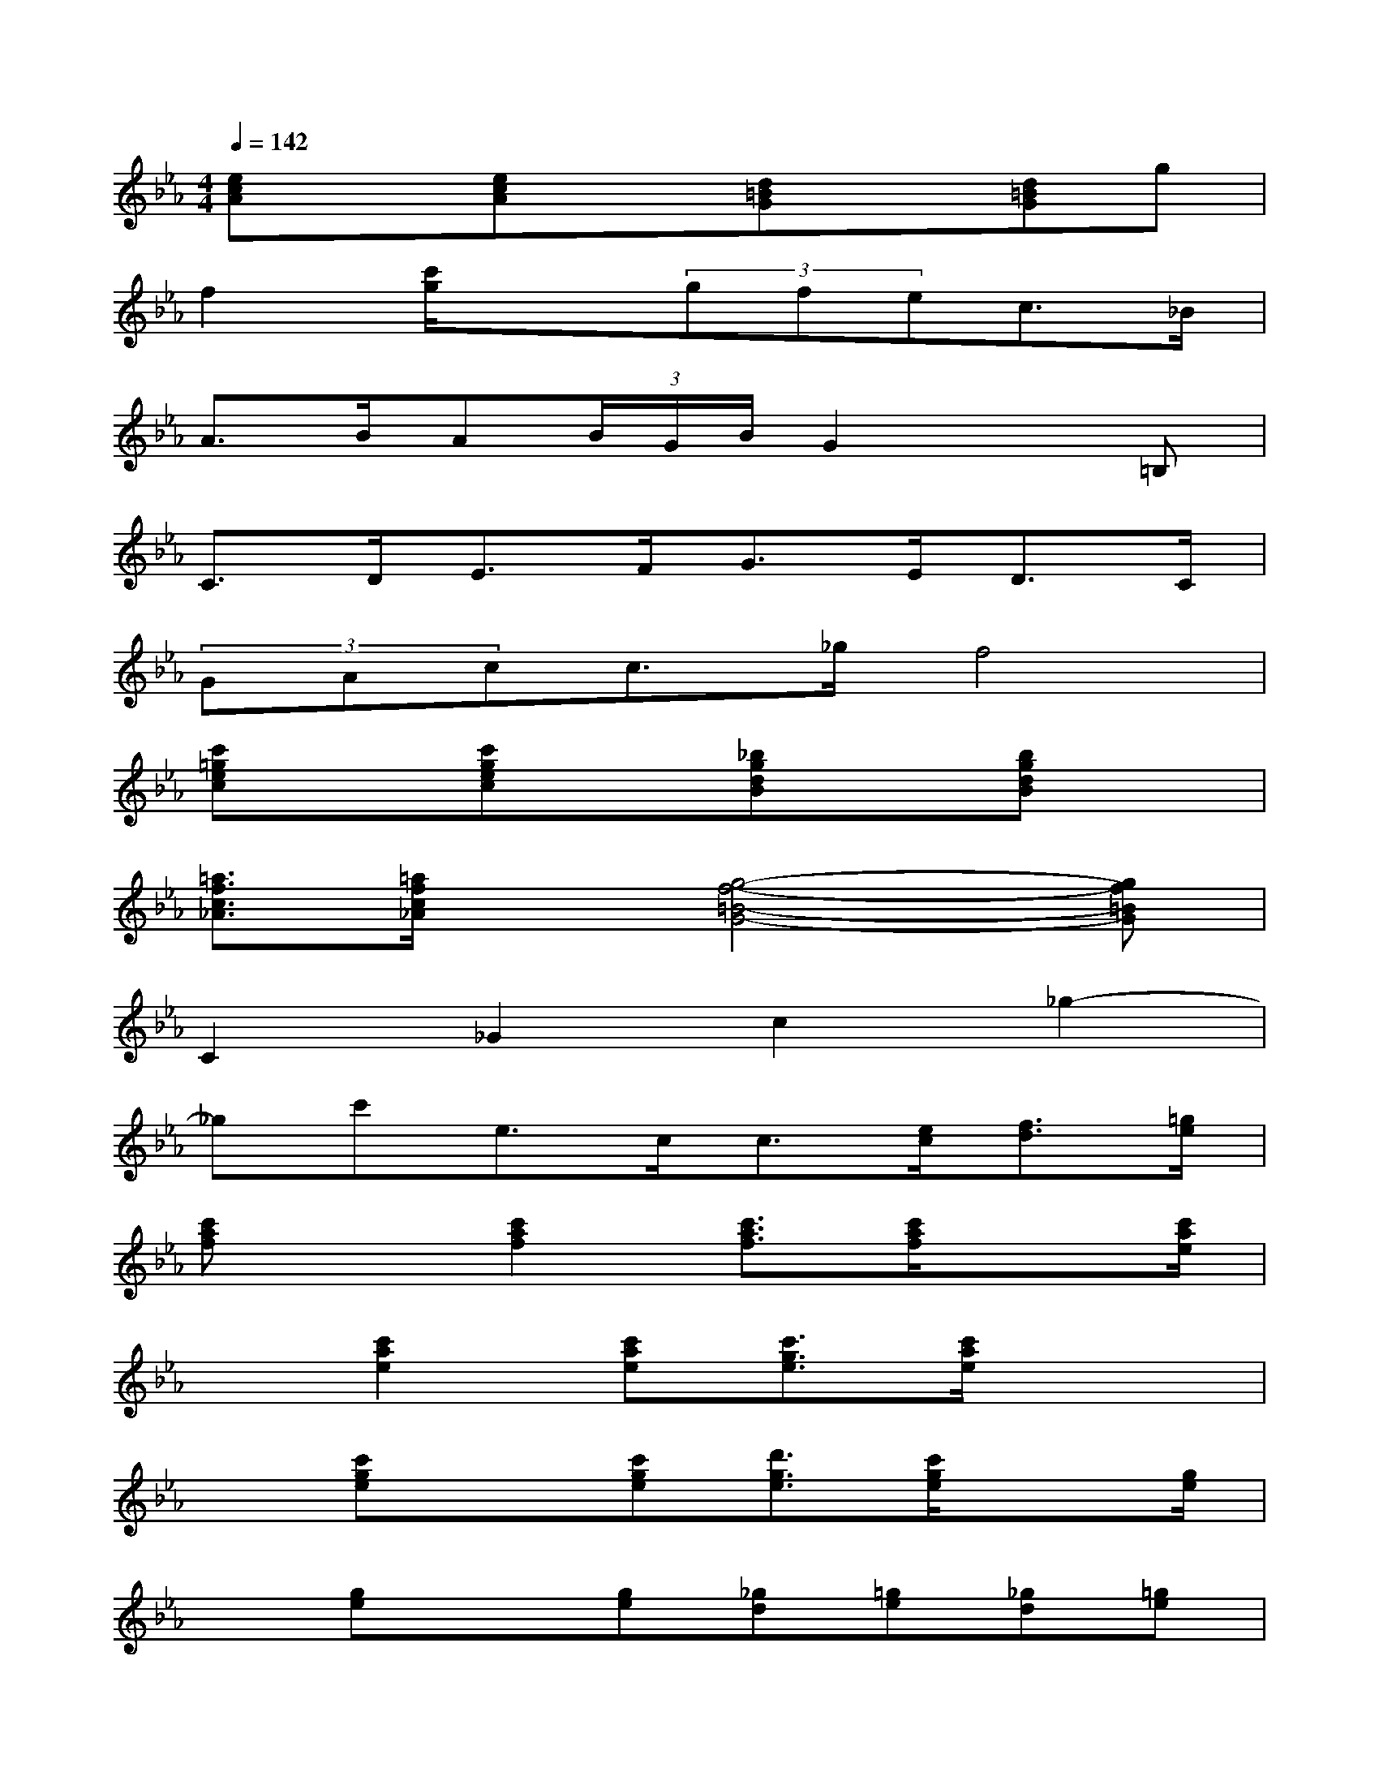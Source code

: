 X:1
T:
M:4/4
L:1/8
Q:1/4=142
K:Eb%3flats
V:1
[ecA]x[ecA]x[d=BG]x[d=BG]g|
f2[c'/2g/2]x3/2(3gfec>_B|
A>BA(3B/2G/2B/2G2x=B,|
C>DE>FG>ED>C|
(3GAcc>_gf4|
[c'=gec]x[c'gec]x[_bgdB]x[bgdB]x|
[=a3/2f3/2c3/2_A3/2][=a/2f/2c/2_A/2]x[g4-f4-=B4-G4-][gf=BG]|
C2_G2c2_g2-|
_gc'e>cc3/2[e/2c/2][f3/2d3/2][=g/2e/2]|
[c'af]x[c'2a2f2][c'3/2a3/2f3/2][c'/2a/2f/2]x3/2[c'/2a/2e/2]|
x[c'2a2e2][c'ae][c'3/2g3/2e3/2][c'/2a/2e/2]x2|
x[c'ge]x[c'ge][d'3/2g3/2e3/2][c'/2g/2e/2]x3/2[g/2e/2]|
x[ge]x[ge][_gd][=ge][_gd][=ge]|
x[c'ae]x[c'ae]x[c'ae]x[g-e-]|
[ge-][g2e2][c'2g2e2][c'ge][c'-ge]c'|
x[d'2=a2_g2][d'2=a2_g2][d'=a_g][d'=a_g]x